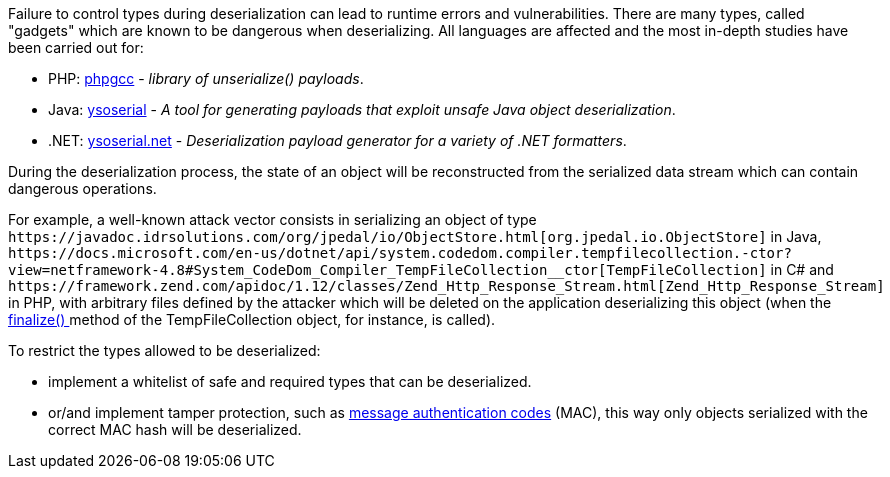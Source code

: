 Failure to control types during deserialization can lead to runtime errors and vulnerabilities. There are many types, called "gadgets" which are known to be dangerous when deserializing. All languages ​​are affected and the most in-depth studies have been carried out for:

* PHP: https://github.com/ambionics/phpggc[phpgcc] - _library of unserialize() payloads_.
*  Java: https://github.com/frohoff/ysoserial[ysoserial] - _A tool for generating payloads that exploit unsafe Java object deserialization_.
* .NET: https://github.com/pwntester/ysoserial.net[ysoserial.net] - _Deserialization payload generator for a variety of .NET formatters_.

During the deserialization process, the state of an object will be reconstructed from the serialized data stream which can contain dangerous operations.

For example, a well-known attack vector consists in serializing an object of type ``++https://javadoc.idrsolutions.com/org/jpedal/io/ObjectStore.html[org.jpedal.io.ObjectStore]++`` in Java, ``++https://docs.microsoft.com/en-us/dotnet/api/system.codedom.compiler.tempfilecollection.-ctor?view=netframework-4.8#System_CodeDom_Compiler_TempFileCollection__ctor[TempFileCollection]++`` in C# and ``++https://framework.zend.com/apidoc/1.12/classes/Zend_Http_Response_Stream.html[Zend_Http_Response_Stream]++`` in PHP, with arbitrary files defined by the attacker which will be deleted on the application deserializing this object (when the https://docs.microsoft.com/en-us/dotnet/api/system.codedom.compiler.tempfilecollection.finalize?view=netframework-4.8[finalize() ]method of the TempFileCollection object, for instance, is called).

To restrict the types allowed to be deserialized:

* implement a whitelist of safe and required types that can be deserialized.
* or/and implement tamper protection, such as https://en.wikipedia.org/wiki/HMAC[message authentication codes] (MAC), this way only objects serialized with the correct MAC hash will be deserialized. 
